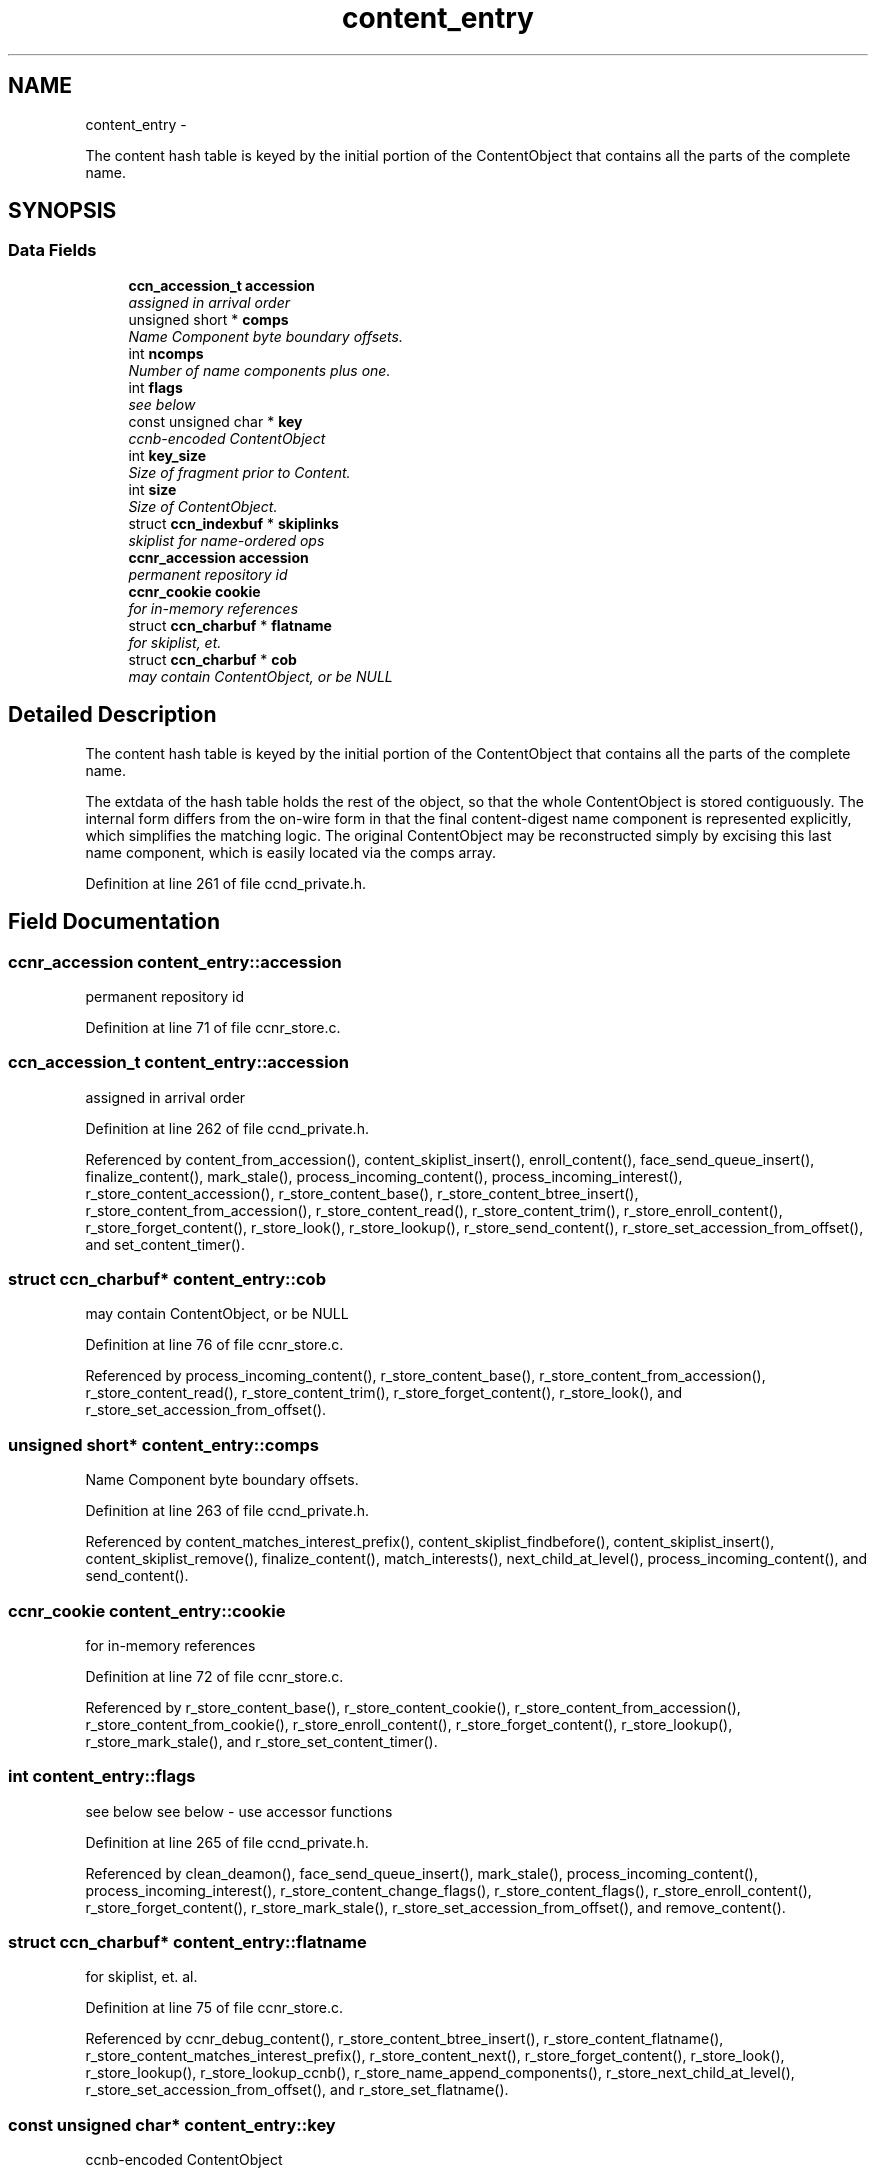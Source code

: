 .TH "content_entry" 3 "21 Aug 2012" "Version 0.6.1" "Content-Centric Networking in C" \" -*- nroff -*-
.ad l
.nh
.SH NAME
content_entry \- 
.PP
The content hash table is keyed by the initial portion of the ContentObject that contains all the parts of the complete name.  

.SH SYNOPSIS
.br
.PP
.SS "Data Fields"

.in +1c
.ti -1c
.RI "\fBccn_accession_t\fP \fBaccession\fP"
.br
.RI "\fIassigned in arrival order \fP"
.ti -1c
.RI "unsigned short * \fBcomps\fP"
.br
.RI "\fIName Component byte boundary offsets. \fP"
.ti -1c
.RI "int \fBncomps\fP"
.br
.RI "\fINumber of name components plus one. \fP"
.ti -1c
.RI "int \fBflags\fP"
.br
.RI "\fIsee below \fP"
.ti -1c
.RI "const unsigned char * \fBkey\fP"
.br
.RI "\fIccnb-encoded ContentObject \fP"
.ti -1c
.RI "int \fBkey_size\fP"
.br
.RI "\fISize of fragment prior to Content. \fP"
.ti -1c
.RI "int \fBsize\fP"
.br
.RI "\fISize of ContentObject. \fP"
.ti -1c
.RI "struct \fBccn_indexbuf\fP * \fBskiplinks\fP"
.br
.RI "\fIskiplist for name-ordered ops \fP"
.ti -1c
.RI "\fBccnr_accession\fP \fBaccession\fP"
.br
.RI "\fIpermanent repository id \fP"
.ti -1c
.RI "\fBccnr_cookie\fP \fBcookie\fP"
.br
.RI "\fIfor in-memory references \fP"
.ti -1c
.RI "struct \fBccn_charbuf\fP * \fBflatname\fP"
.br
.RI "\fIfor skiplist, et. \fP"
.ti -1c
.RI "struct \fBccn_charbuf\fP * \fBcob\fP"
.br
.RI "\fImay contain ContentObject, or be NULL \fP"
.in -1c
.SH "Detailed Description"
.PP 
The content hash table is keyed by the initial portion of the ContentObject that contains all the parts of the complete name. 

The extdata of the hash table holds the rest of the object, so that the whole ContentObject is stored contiguously. The internal form differs from the on-wire form in that the final content-digest name component is represented explicitly, which simplifies the matching logic. The original ContentObject may be reconstructed simply by excising this last name component, which is easily located via the comps array. 
.PP
Definition at line 261 of file ccnd_private.h.
.SH "Field Documentation"
.PP 
.SS "\fBccnr_accession\fP \fBcontent_entry::accession\fP"
.PP
permanent repository id 
.PP
Definition at line 71 of file ccnr_store.c.
.SS "\fBccn_accession_t\fP \fBcontent_entry::accession\fP"
.PP
assigned in arrival order 
.PP
Definition at line 262 of file ccnd_private.h.
.PP
Referenced by content_from_accession(), content_skiplist_insert(), enroll_content(), face_send_queue_insert(), finalize_content(), mark_stale(), process_incoming_content(), process_incoming_interest(), r_store_content_accession(), r_store_content_base(), r_store_content_btree_insert(), r_store_content_from_accession(), r_store_content_read(), r_store_content_trim(), r_store_enroll_content(), r_store_forget_content(), r_store_look(), r_store_lookup(), r_store_send_content(), r_store_set_accession_from_offset(), and set_content_timer().
.SS "struct \fBccn_charbuf\fP* \fBcontent_entry::cob\fP"
.PP
may contain ContentObject, or be NULL 
.PP
Definition at line 76 of file ccnr_store.c.
.PP
Referenced by process_incoming_content(), r_store_content_base(), r_store_content_from_accession(), r_store_content_read(), r_store_content_trim(), r_store_forget_content(), r_store_look(), and r_store_set_accession_from_offset().
.SS "unsigned short* \fBcontent_entry::comps\fP"
.PP
Name Component byte boundary offsets. 
.PP
Definition at line 263 of file ccnd_private.h.
.PP
Referenced by content_matches_interest_prefix(), content_skiplist_findbefore(), content_skiplist_insert(), content_skiplist_remove(), finalize_content(), match_interests(), next_child_at_level(), process_incoming_content(), and send_content().
.SS "\fBccnr_cookie\fP \fBcontent_entry::cookie\fP"
.PP
for in-memory references 
.PP
Definition at line 72 of file ccnr_store.c.
.PP
Referenced by r_store_content_base(), r_store_content_cookie(), r_store_content_from_accession(), r_store_content_from_cookie(), r_store_enroll_content(), r_store_forget_content(), r_store_lookup(), r_store_mark_stale(), and r_store_set_content_timer().
.SS "int \fBcontent_entry::flags\fP"
.PP
see below see below - use accessor functions 
.PP
Definition at line 265 of file ccnd_private.h.
.PP
Referenced by clean_deamon(), face_send_queue_insert(), mark_stale(), process_incoming_content(), process_incoming_interest(), r_store_content_change_flags(), r_store_content_flags(), r_store_enroll_content(), r_store_forget_content(), r_store_mark_stale(), r_store_set_accession_from_offset(), and remove_content().
.SS "struct \fBccn_charbuf\fP* \fBcontent_entry::flatname\fP"
.PP
for skiplist, et. al. 
.PP
Definition at line 75 of file ccnr_store.c.
.PP
Referenced by ccnr_debug_content(), r_store_content_btree_insert(), r_store_content_flatname(), r_store_content_matches_interest_prefix(), r_store_content_next(), r_store_forget_content(), r_store_look(), r_store_lookup(), r_store_lookup_ccnb(), r_store_name_append_components(), r_store_next_child_at_level(), r_store_set_accession_from_offset(), and r_store_set_flatname().
.SS "const unsigned char* \fBcontent_entry::key\fP"
.PP
ccnb-encoded ContentObject 
.PP
Definition at line 266 of file ccnd_private.h.
.PP
Referenced by consume_matching_interests(), content_matches_interest_prefix(), content_skiplist_findbefore(), content_skiplist_insert(), content_skiplist_remove(), face_send_queue_insert(), mark_stale(), match_interests(), next_child_at_level(), process_incoming_content(), process_incoming_interest(), remove_content(), send_content(), and set_content_timer().
.SS "int \fBcontent_entry::key_size\fP"
.PP
Size of fragment prior to Content. 
.PP
Definition at line 267 of file ccnd_private.h.
.PP
Referenced by process_incoming_content(), and remove_content().
.SS "int \fBcontent_entry::ncomps\fP"
.PP
Number of name components plus one. 
.PP
Definition at line 264 of file ccnd_private.h.
.PP
Referenced by content_matches_interest_prefix(), content_skiplist_findbefore(), content_skiplist_insert(), content_skiplist_remove(), match_interests(), next_child_at_level(), process_incoming_content(), process_incoming_interest(), r_proto_answer_req(), and send_content().
.SS "int \fBcontent_entry::size\fP"
.PP
Size of ContentObject. size of ContentObject 
.PP
Definition at line 268 of file ccnd_private.h.
.PP
Referenced by ccnr_debug_content(), consume_matching_interests(), content_sender(), face_send_queue_insert(), mark_stale(), next_child_at_level(), process_incoming_content(), process_incoming_interest(), process_input_buffer(), r_store_content_base(), r_store_content_field_access(), r_store_content_from_accession(), r_store_content_read(), r_store_content_size(), r_store_look(), r_store_send_content(), r_store_set_flatname(), r_sync_lookup(), remove_content(), and send_content().
.SS "struct \fBccn_indexbuf\fP* \fBcontent_entry::skiplinks\fP"
.PP
skiplist for name-ordered ops 
.PP
Definition at line 269 of file ccnd_private.h.
.PP
Referenced by content_skiplist_findbefore(), content_skiplist_insert(), content_skiplist_next(), and content_skiplist_remove().

.SH "Author"
.PP 
Generated automatically by Doxygen for Content-Centric Networking in C from the source code.
